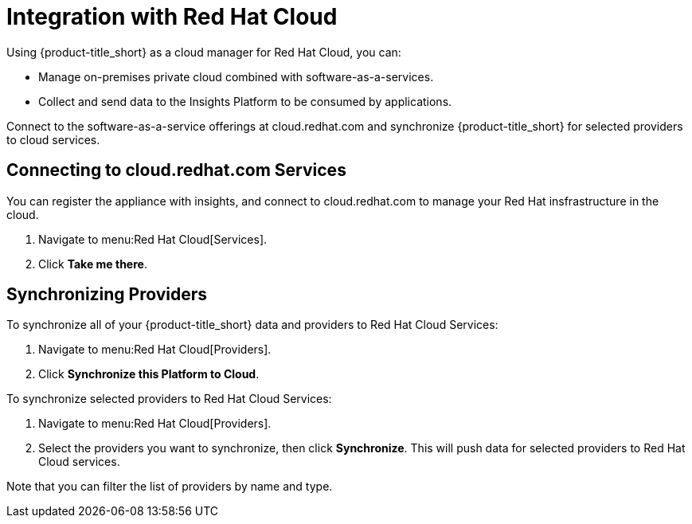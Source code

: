 [[RH-Cloud-Integration]]
= Integration with Red Hat Cloud

Using {product-title_short} as a cloud manager for Red Hat Cloud, you can:

* Manage on-premises private cloud combined with software-as-a-services.
* Collect and send data to the Insights Platform to be consumed by applications.

Connect to the software-as-a-service offerings at cloud.redhat.com and synchronize {product-title_short} for selected providers to 	cloud services.

== Connecting to cloud.redhat.com Services

You can register the appliance with insights, and connect to cloud.redhat.com to manage your Red Hat insfrastructure in the cloud.

. Navigate to menu:Red Hat Cloud[Services].
. Click *Take me there*.


== Synchronizing Providers

To synchronize all of your {product-title_short} data and providers to Red Hat Cloud Services:

. Navigate to menu:Red Hat Cloud[Providers].
. Click *Synchronize this Platform to Cloud*.

To synchronize selected providers to Red Hat Cloud Services:

. Navigate to menu:Red Hat Cloud[Providers]. 
. Select the providers you want to synchronize, then click *Synchronize*. This will push data for selected providers to Red Hat Cloud services. 

Note that you can filter the list of providers by name and type. 
